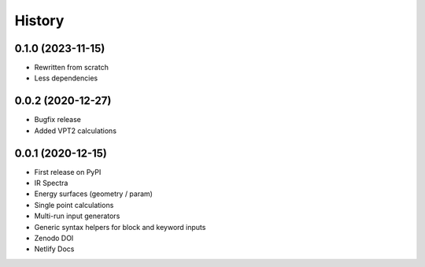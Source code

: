 =======
History
=======

0.1.0 (2023-11-15)
------------------
* Rewritten from scratch
* Less dependencies

0.0.2 (2020-12-27)
------------------

* Bugfix release
* Added VPT2 calculations

0.0.1 (2020-12-15)
------------------

* First release on PyPI
* IR Spectra
* Energy surfaces (geometry / param)
* Single point calculations
* Multi-run input generators
* Generic syntax helpers for block and keyword inputs  
* Zenodo DOI
* Netlify Docs
